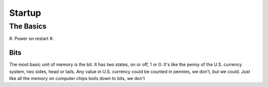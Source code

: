 Startup
=======

The Basics
----------

#. Power on restart
#. 

Bits
****

The most basic unit of memory is the bit. It has two states, on or off, 1 or 0. It's like the penny of the U.S. currency system, two sides, head or tails. Any value in U.S. currency could be counted in pennies, we don't, but we could. Just like all the memory on computer chips boils down to bits, we don't
